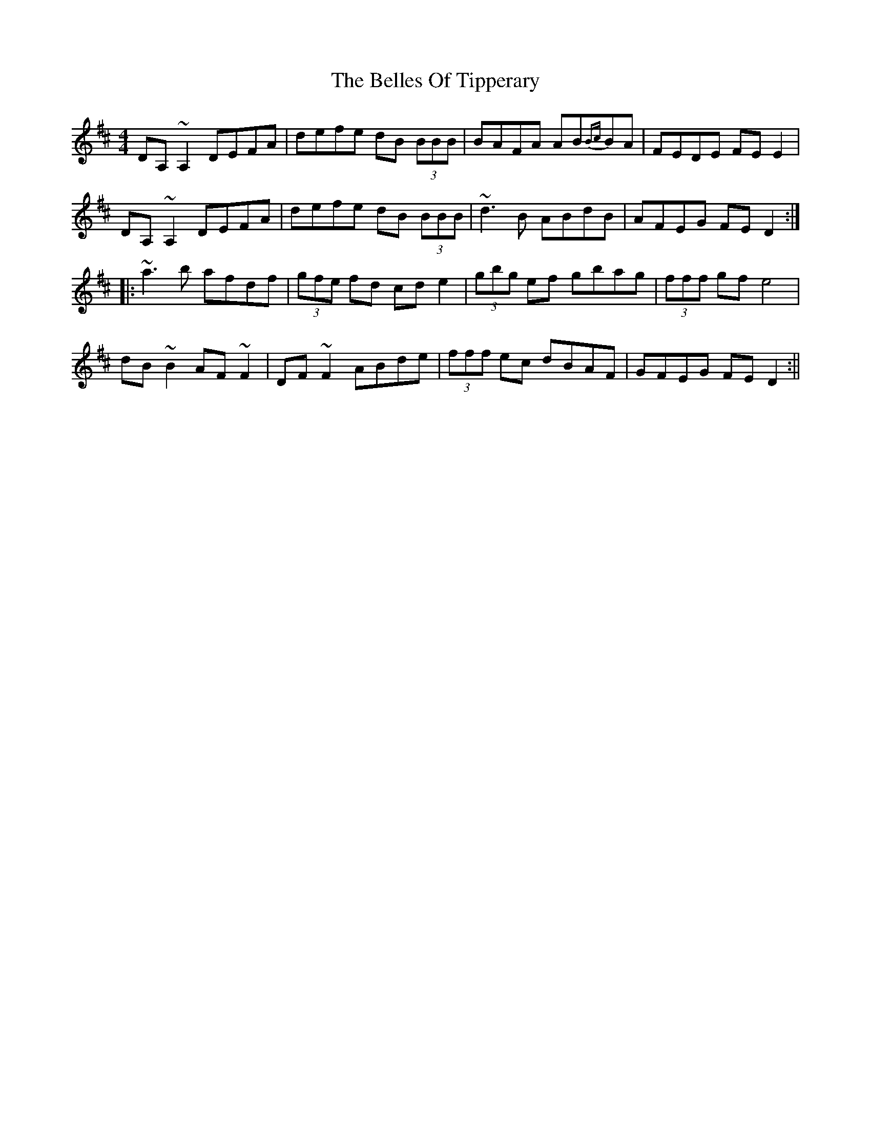 X: 3
T: Belles Of Tipperary, The
Z: fidicen
S: https://thesession.org/tunes/769#setting13889
R: reel
M: 4/4
L: 1/8
K: Dmaj
DA,~A,2 DEFA|defe dB (3BBB|BAFA AB{Bc}BA|FEDE FEE2|DA,~A,2 DEFA|defe dB (3BBB|~d3B ABdB|AFEG FED2:||:~a3b afdf|(3gfe fd cde2|(3gbg ef gbag|(3fff gf e4|dB~B2 AF~F2|DF~F2 ABde|(3fff ec dBAF|GFEG FED2:||
